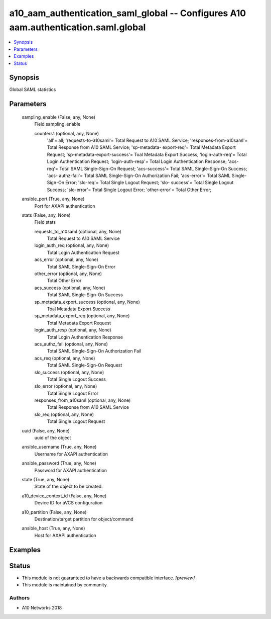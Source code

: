.. _a10_aam_authentication_saml_global_module:


a10_aam_authentication_saml_global -- Configures A10 aam.authentication.saml.global
===================================================================================

.. contents::
   :local:
   :depth: 1


Synopsis
--------

Global SAML statistics






Parameters
----------

  sampling_enable (False, any, None)
    Field sampling_enable


    counters1 (optional, any, None)
      'all'= all; 'requests-to-a10saml'= Total Request to A10 SAML Service; 'responses-from-a10saml'= Total Response from A10 SAML Service; 'sp-metadata- export-req'= Total Metadata Export Request; 'sp-metadata-export-success'= Toal Metadata Export Success; 'login-auth-req'= Total Login Authentication Request; 'login-auth-resp'= Total Login Authentication Response; 'acs-req'= Total SAML Single-Sign-On Request; 'acs-success'= Total SAML Single-Sign-On Success; 'acs- authz-fail'= Total SAML Single-Sign-On Authorization Fail; 'acs-error'= Total SAML Single-Sign-On Error; 'slo-req'= Total Single Logout Request; 'slo- success'= Total Single Logout Success; 'slo-error'= Total Single Logout Error; 'other-error'= Total Other Error;



  ansible_port (True, any, None)
    Port for AXAPI authentication


  stats (False, any, None)
    Field stats


    requests_to_a10saml (optional, any, None)
      Total Request to A10 SAML Service


    login_auth_req (optional, any, None)
      Total Login Authentication Request


    acs_error (optional, any, None)
      Total SAML Single-Sign-On Error


    other_error (optional, any, None)
      Total Other Error


    acs_success (optional, any, None)
      Total SAML Single-Sign-On Success


    sp_metadata_export_success (optional, any, None)
      Toal Metadata Export Success


    sp_metadata_export_req (optional, any, None)
      Total Metadata Export Request


    login_auth_resp (optional, any, None)
      Total Login Authentication Response


    acs_authz_fail (optional, any, None)
      Total SAML Single-Sign-On Authorization Fail


    acs_req (optional, any, None)
      Total SAML Single-Sign-On Request


    slo_success (optional, any, None)
      Total Single Logout Success


    slo_error (optional, any, None)
      Total Single Logout Error


    responses_from_a10saml (optional, any, None)
      Total Response from A10 SAML Service


    slo_req (optional, any, None)
      Total Single Logout Request



  uuid (False, any, None)
    uuid of the object


  ansible_username (True, any, None)
    Username for AXAPI authentication


  ansible_password (True, any, None)
    Password for AXAPI authentication


  state (True, any, None)
    State of the object to be created.


  a10_device_context_id (False, any, None)
    Device ID for aVCS configuration


  a10_partition (False, any, None)
    Destination/target partition for object/command


  ansible_host (True, any, None)
    Host for AXAPI authentication









Examples
--------

.. code-block:: yaml+jinja

    





Status
------




- This module is not guaranteed to have a backwards compatible interface. *[preview]*


- This module is maintained by community.



Authors
~~~~~~~

- A10 Networks 2018

